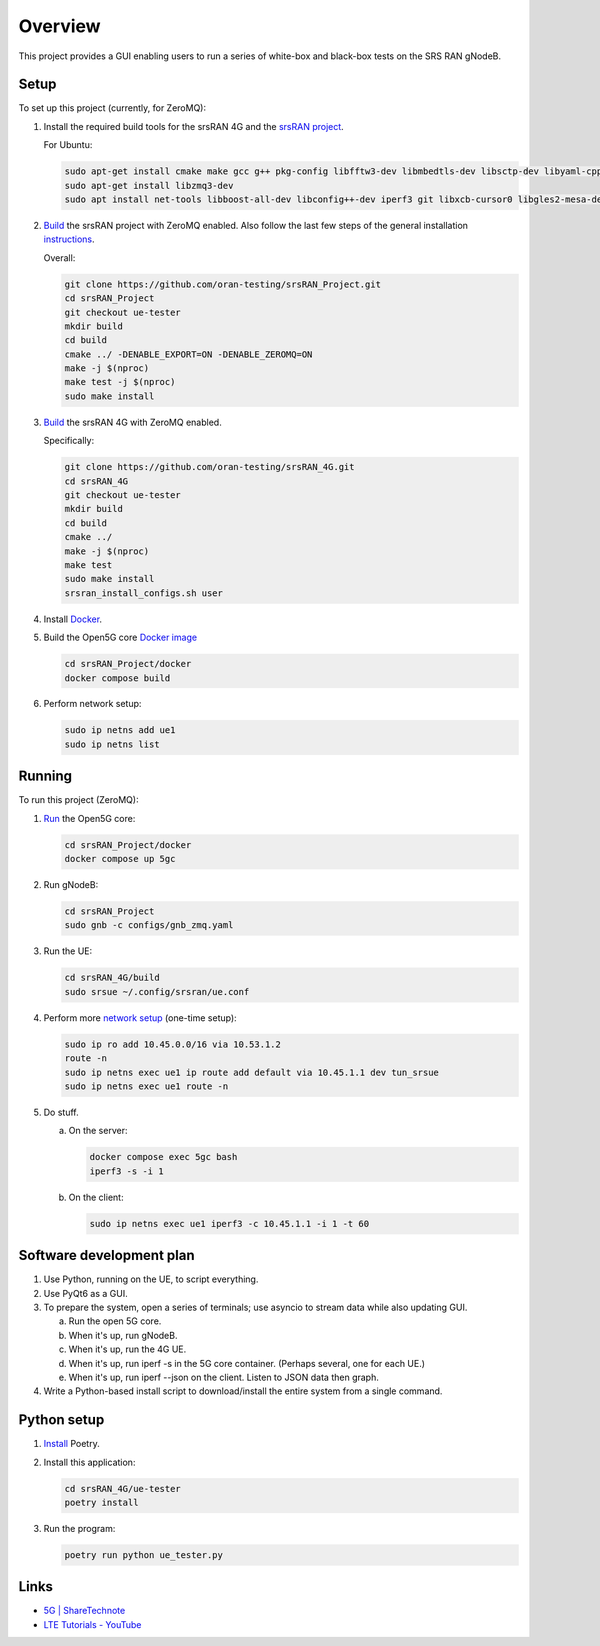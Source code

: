 Overview
===========

This project provides a GUI enabling users to run a series of white-box and
black-box tests on the SRS RAN gNodeB.

Setup
-----

To set up this project (currently, for ZeroMQ):

1. Install the required build tools for the srsRAN 4G and the
   `srsRAN project <https://docs.srsran.com/projects/project/en/latest/user_manuals/source/installation.html#manual-installation>`_.

   For Ubuntu:

   .. code-block:: bash

       sudo apt-get install cmake make gcc g++ pkg-config libfftw3-dev libmbedtls-dev libsctp-dev libyaml-cpp-dev libgtest-dev
       sudo apt-get install libzmq3-dev
       sudo apt install net-tools libboost-all-dev libconfig++-dev iperf3 git libxcb-cursor0 libgles2-mesa-dev

2. `Build <https://docs.srsran.com/projects/project/en/latest/tutorials/source/srsUE/source/index.html#id3>`_
   the srsRAN project with ZeroMQ enabled. Also follow the last few steps of
   the general installation
   `instructions <https://docs.srsran.com/projects/4g/en/latest/general/source/1_installation.html#gen-installation>`_.

   Overall:

   .. code-block:: bash

       git clone https://github.com/oran-testing/srsRAN_Project.git
       cd srsRAN_Project
       git checkout ue-tester
       mkdir build
       cd build
       cmake ../ -DENABLE_EXPORT=ON -DENABLE_ZEROMQ=ON
       make -j $(nproc)
       make test -j $(nproc)
       sudo make install

3. `Build <https://docs.srsran.com/projects/4g/en/latest/app_notes/source/zeromq/source/index.html>`_
   the srsRAN 4G with ZeroMQ enabled.

   Specifically:

   .. code-block:: bash

       git clone https://github.com/oran-testing/srsRAN_4G.git
       cd srsRAN_4G
       git checkout ue-tester
       mkdir build
       cd build
       cmake ../
       make -j $(nproc)
       make test
       sudo make install
       srsran_install_configs.sh user

4. Install `Docker <https://docs.docker.com/desktop/install/linux-install/>`_.

5. Build the Open5G
   core `Docker image <https://docs.srsran.com/projects/project/en/latest/tutorials/source/srsUE/source/index.html#open5gs-core>`_

   .. code-block:: bash

       cd srsRAN_Project/docker
       docker compose build

6. Perform network setup:

   .. code-block:: bash

       sudo ip netns add ue1
       sudo ip netns list


Running
-------

To run this project (ZeroMQ):

1. `Run <https://docs.srsran.com/projects/project/en/latest/tutorials/source/srsUE/source/index.html#open5gs-core>`_ the Open5G core:

   .. code-block:: bash

      cd srsRAN_Project/docker
      docker compose up 5gc

2. Run gNodeB:

   .. code-block:: bash

      cd srsRAN_Project
      sudo gnb -c configs/gnb_zmq.yaml

3. Run the UE:

   .. code-block:: bash

      cd srsRAN_4G/build
      sudo srsue ~/.config/srsran/ue.conf

4. Perform more `network setup <https://docs.srsran.com/projects/4g/en/latest/app_notes/source/zeromq/source/index.html#network-namespace-creation>`_ (one-time setup):

   .. code-block:: bash

      sudo ip ro add 10.45.0.0/16 via 10.53.1.2
      route -n
      sudo ip netns exec ue1 ip route add default via 10.45.1.1 dev tun_srsue
      sudo ip netns exec ue1 route -n

5. Do stuff.

   a. On the server:

      .. code-block:: bash

         docker compose exec 5gc bash
         iperf3 -s -i 1

   b. On the client:

      .. code-block:: bash

         sudo ip netns exec ue1 iperf3 -c 10.45.1.1 -i 1 -t 60


Software development plan
-------------------------

1. Use Python, running on the UE, to script everything.
2. Use PyQt6 as a GUI.
3. To prepare the system, open a series of terminals; use asyncio to stream
   data while also updating GUI.

   a. Run the open 5G core.
   b. When it's up, run gNodeB.
   c. When it's up, run the 4G UE.
   d. When it's up, run iperf -s in the 5G core container. (Perhaps several,
      one for each UE.)
   e. When it's up, run iperf --json on the client. Listen to JSON data then
      graph.

4. Write a Python-based install script to download/install the entire system
   from a single command.


Python setup
------------

1. `Install <https://python-poetry.org/docs/#installation>`_ Poetry.
2. Install this application:

   .. code-block:: bash

      cd srsRAN_4G/ue-tester
      poetry install

3. Run the program:

   .. code-block:: bash

      poetry run python ue_tester.py

Links
-----

- `5G | ShareTechnote <https://sharetechnote.com/html/5G/Handbook_5G_Index.html>`_
- `LTE Tutorials - YouTube <https://www.youtube.com/playlist?list=PLstYdSyXDHhYrhkVIU_kUBTYXQSqO_sfL>`_
